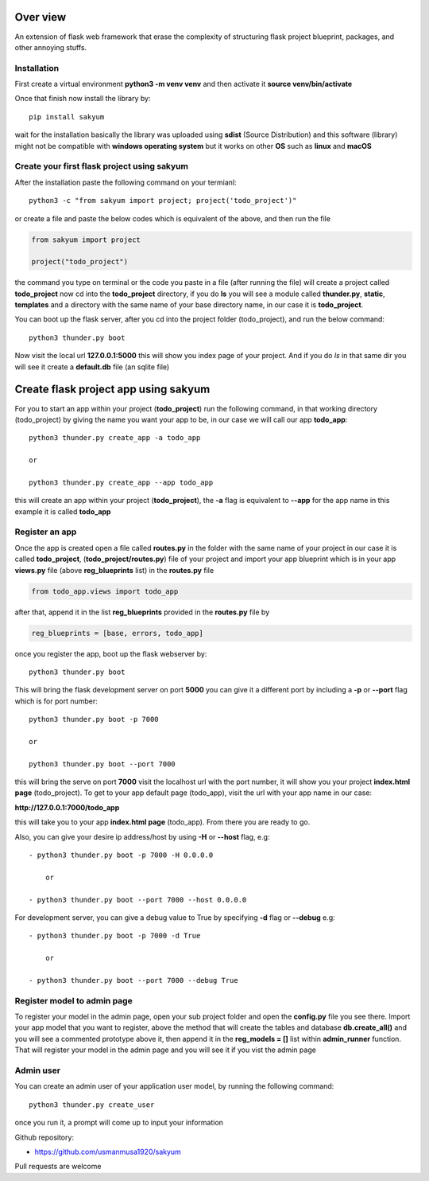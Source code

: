 
Over view
###########

An extension of flask web framework that erase the complexity of structuring flask project blueprint, packages, and other annoying stuffs.

Installation
============

First create a virtual environment **python3 -m venv venv** and then activate it **source venv/bin/activate**

Once that finish now install the library by::

  pip install sakyum

wait for the installation basically the library was uploaded using **sdist** (Source Distribution) and this software (library) might not be compatible with **windows operating system** but it works on other **OS** such as **linux** and **macOS**

Create your first flask project using sakyum
============================================

After the installation paste the following command on your termianl::

  python3 -c "from sakyum import project; project('todo_project')"

or create a file and paste the below codes which is equivalent of the above, and then run the file

.. code-block:: python

    from sakyum import project

    project("todo_project")

the command you type on terminal or the code you paste in a file (after running the file) will create a project called **todo_project** now cd into the **todo_project** directory, if you do **ls** you will see a module called **thunder.py**, **static**, **templates** and a directory with the same name of your base directory name, in our case it is **todo_project**.

You can boot up the flask server, after you cd into the project folder (todo_project), and run the below command::

    python3 thunder.py boot

Now visit the local url **127.0.0.1:5000** this will show you index page of your project. And if you do `ls` in that same dir you will see it create a **default.db** file (an sqlite file)

Create flask project app using sakyum
#####################################

For you to start an app within your project (**todo_project**) run the following command, in that working directory (todo_project) by giving the name you want your app to be, in our case we will call our app **todo_app**::

    python3 thunder.py create_app -a todo_app

    or

    python3 thunder.py create_app --app todo_app

this will create an app within your project (**todo_project**), the **-a** flag is equivalent to **--app** for the app name in this example it is called **todo_app**

Register an app
===============

Once the app is created open a file called **routes.py** in the folder with the same name of your project in our case it is called **todo_project**, (**todo_project/routes.py**) file of your project and import your app blueprint which is in your app **views.py** file (above **reg_blueprints** list) in the **routes.py** file

.. code-block:: python

    from todo_app.views import todo_app

after that, append it in the list **reg_blueprints** provided in the **routes.py** file by

.. code-block:: python

    reg_blueprints = [base, errors, todo_app]

once you register the app, boot up the flask webserver by::

    python3 thunder.py boot

This will bring the flask development server on port **5000** you can give it a different port by including a **-p** or **--port** flag which is for port number::

    python3 thunder.py boot -p 7000

    or

    python3 thunder.py boot --port 7000

this will bring the serve on port **7000** visit the localhost url with the port number, it will show you your project **index.html page** (todo_project). To get to your app default page (todo_app), visit the url with your app name in our case:

**http://127.0.0.1:7000/todo_app**

this will take you to your app **index.html page** (todo_app). From there you are ready to go.

Also, you can give your desire ip address/host by using **-H** or **--host** flag, e.g::

    - python3 thunder.py boot -p 7000 -H 0.0.0.0

        or

    - python3 thunder.py boot --port 7000 --host 0.0.0.0

For development server, you can give a debug value to True by specifying **-d** flag or **--debug** e.g::

    - python3 thunder.py boot -p 7000 -d True
        
        or

    - python3 thunder.py boot --port 7000 --debug True

Register model to admin page
============================

To register your model in the admin page, open your sub project folder and open the **config.py** file you see there. Import your app model that you want to register, above the method that will create the tables and database **db.create_all()** and you will see a commented prototype above it, then append it in the **reg_models = []** list within **admin_runner** function. That will register your model in the admin page and you will see it if you vist the admin page

Admin user
==========

You can create an admin user of your application user model, by running the following command::

    python3 thunder.py create_user

once you run it, a prompt will come up to input your information

Github repository:

- https://github.com/usmanmusa1920/sakyum

Pull requests are welcome

